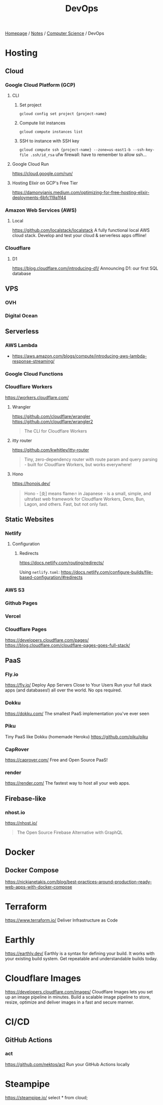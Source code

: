 #+title: DevOps

[[file:../../homepage.org][Homepage]] / [[file:../../notes.org][Notes]] / [[file:../computer-science.org][Computer Science]] / DevOps

* Hosting
** Cloud
*** Google Cloud Platform (GCP)
**** CLI
***** Set project
=gcloud config set project {project-name}=
***** Compute list instances
=gcloud compute instances list=
***** SSH to instance with SSH key
=gcloud compute ssh {project-name} --zone=us-east1-b --ssh-key-file .ssh/id_rsa=
ufw firewall: have to remember to allow ssh...
**** Google Cloud Run
https://cloud.google.com/run/
**** Hosting Elixir on GCP's Free Tier
https://damonvjanis.medium.com/optimizing-for-free-hosting-elixir-deployments-6bfc119a1f44
*** Amazon Web Services (AWS)
**** Local
https://github.com/localstack/localstack
A fully functional local AWS cloud stack. Develop and test your cloud & serverless apps offline!
*** Cloudflare
**** D1
https://blog.cloudflare.com/introducing-d1/
Announcing D1: our first SQL database

** VPS
*** OVH
*** Digital Ocean

** Serverless
*** AWS Lambda
- https://aws.amazon.com/blogs/compute/introducing-aws-lambda-response-streaming/
*** Google Cloud Functions
*** Cloudflare Workers
https://workers.cloudflare.com/
**** Wrangler
https://github.com/cloudflare/wrangler
https://github.com/cloudflare/wrangler2

#+begin_quote
The CLI for Cloudflare Workers
#+end_quote
**** itty router
https://github.com/kwhitley/itty-router

#+begin_quote
Tiny, zero-dependency router with route param and query parsing - built for Cloudflare Workers, but works everywhere!
#+end_quote
**** Hono
https://honojs.dev/

#+begin_quote
Hono - [炎] means flame🔥 in Japanese - is a small, simple, and ultrafast web framework for Cloudflare Workers, Deno, Bun, Lagon, and others. Fast, but not only fast.
#+end_quote

** Static Websites
*** Netlify
**** Configuration
***** Redirects
https://docs.netlify.com/routing/redirects/

Using =netlify.toml=:
https://docs.netlify.com/configure-builds/file-based-configuration/#redirects
*** AWS S3
*** Github Pages
*** Vercel
*** Cloudflare Pages
https://developers.cloudflare.com/pages/
https://blog.cloudflare.com/cloudflare-pages-goes-full-stack/

** PaaS
*** Fly.io
https://fly.io/
Deploy App Servers Close to Your Users
Run your full stack apps (and databases!) all over the world. No ops required.
*** Dokku
https://dokku.com/
The smallest PaaS implementation you've ever seen
*** Piku
Tiny PaaS like Dokku (homemade Heroku)
https://github.com/piku/piku
*** CapRover
https://caprover.com/
Free and Open Source PaaS!
*** render
https://render.com/
The fastest way to host all your web apps.

** Firebase-like
*** nhost.io
https://nhost.io/

#+begin_quote
The Open Source Firebase Alternative with GraphQL
#+end_quote

* Docker
** Docker Compose
https://nickjanetakis.com/blog/best-practices-around-production-ready-web-apps-with-docker-compose

* Terraform
https://www.terraform.io/
Deliver Infrastructure as Code

* Earthly
https://earthly.dev/
Earthly is a syntax for defining your build. It works with your existing build system. Get repeatable and understandable builds today.

* Cloudflare Images
https://developers.cloudflare.com/images/
Cloudflare Images lets you set up an image pipeline in minutes. Build a scalable image pipeline to store, resize, optimize and deliver images in a fast and secure manner.

* CI/CD
** GitHub Actions
*** act
https://github.com/nektos/act
Run your GitHub Actions locally

* Steampipe
https://steampipe.io/
select * from cloud;
